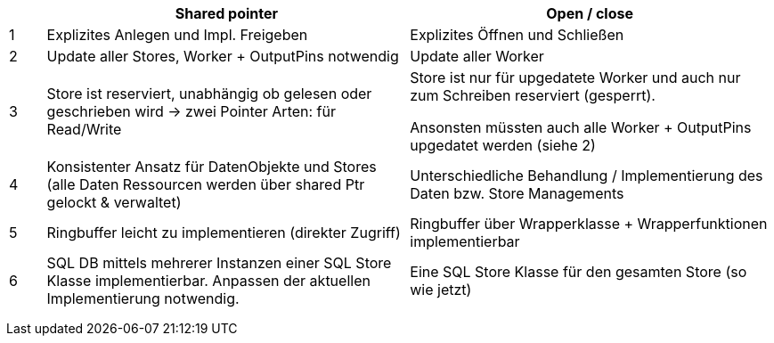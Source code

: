 [cols="^1,10,10",options="header",]
|=====================================================================================================================================================================================================
| |*Shared pointer* |*Open / close*
|1 |Explizites Anlegen und Impl. Freigeben |Explizites Öffnen und Schließen
|2 |Update aller Stores, Worker + OutputPins notwendig |Update aller Worker
|3 |Store ist reserviert, unabhängig ob gelesen oder geschrieben wird -> zwei Pointer Arten: für Read/Write a|
Store ist nur für upgedatete Worker und auch nur zum Schreiben reserviert (gesperrt).

Ansonsten müssten auch alle Worker + OutputPins upgedatet werden (siehe 2)

|4 |Konsistenter Ansatz für DatenObjekte und Stores (alle Daten Ressourcen werden über shared Ptr gelockt & verwaltet) |Unterschiedliche Behandlung / Implementierung des Daten bzw. Store Managements
|5 |Ringbuffer leicht zu implementieren (direkter Zugriff) |Ringbuffer über Wrapperklasse + Wrapperfunktionen implementierbar
|6 |SQL DB mittels mehrerer Instanzen einer SQL Store Klasse implementierbar. Anpassen der aktuellen Implementierung notwendig. |Eine SQL Store Klasse für den gesamten Store (so wie jetzt)
| | |
| | |
| | |
|=====================================================================================================================================================================================================
